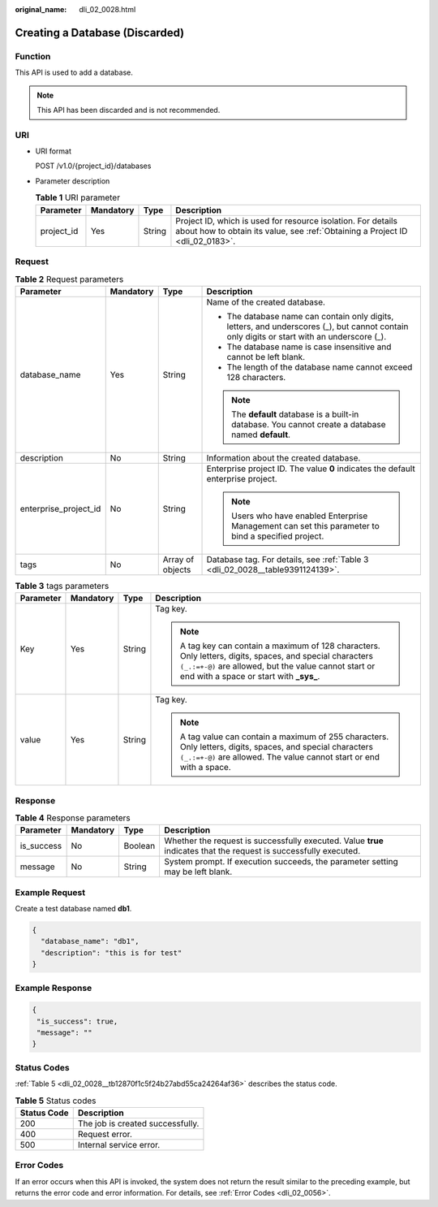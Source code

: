 :original_name: dli_02_0028.html

.. _dli_02_0028:

Creating a Database (Discarded)
===============================

Function
--------

This API is used to add a database.

.. note::

   This API has been discarded and is not recommended.

URI
---

-  URI format

   POST /v1.0/{project_id}/databases

-  Parameter description

   .. table:: **Table 1** URI parameter

      +------------+-----------+--------+-----------------------------------------------------------------------------------------------------------------------------------------------+
      | Parameter  | Mandatory | Type   | Description                                                                                                                                   |
      +============+===========+========+===============================================================================================================================================+
      | project_id | Yes       | String | Project ID, which is used for resource isolation. For details about how to obtain its value, see :ref:`Obtaining a Project ID <dli_02_0183>`. |
      +------------+-----------+--------+-----------------------------------------------------------------------------------------------------------------------------------------------+

Request
-------

.. table:: **Table 2** Request parameters

   +-----------------------+-----------------+------------------+---------------------------------------------------------------------------------------------------------------------------------------------+
   | Parameter             | Mandatory       | Type             | Description                                                                                                                                 |
   +=======================+=================+==================+=============================================================================================================================================+
   | database_name         | Yes             | String           | Name of the created database.                                                                                                               |
   |                       |                 |                  |                                                                                                                                             |
   |                       |                 |                  | -  The database name can contain only digits, letters, and underscores (_), but cannot contain only digits or start with an underscore (_). |
   |                       |                 |                  | -  The database name is case insensitive and cannot be left blank.                                                                          |
   |                       |                 |                  | -  The length of the database name cannot exceed 128 characters.                                                                            |
   |                       |                 |                  |                                                                                                                                             |
   |                       |                 |                  | .. note::                                                                                                                                   |
   |                       |                 |                  |                                                                                                                                             |
   |                       |                 |                  |    The **default** database is a built-in database. You cannot create a database named **default**.                                         |
   +-----------------------+-----------------+------------------+---------------------------------------------------------------------------------------------------------------------------------------------+
   | description           | No              | String           | Information about the created database.                                                                                                     |
   +-----------------------+-----------------+------------------+---------------------------------------------------------------------------------------------------------------------------------------------+
   | enterprise_project_id | No              | String           | Enterprise project ID. The value **0** indicates the default enterprise project.                                                            |
   |                       |                 |                  |                                                                                                                                             |
   |                       |                 |                  | .. note::                                                                                                                                   |
   |                       |                 |                  |                                                                                                                                             |
   |                       |                 |                  |    Users who have enabled Enterprise Management can set this parameter to bind a specified project.                                         |
   +-----------------------+-----------------+------------------+---------------------------------------------------------------------------------------------------------------------------------------------+
   | tags                  | No              | Array of objects | Database tag. For details, see :ref:`Table 3 <dli_02_0028__table9391124139>`.                                                               |
   +-----------------------+-----------------+------------------+---------------------------------------------------------------------------------------------------------------------------------------------+

.. _dli_02_0028__table9391124139:

.. table:: **Table 3** tags parameters

   +-----------------+-----------------+-----------------+-----------------------------------------------------------------------------------------------------------------------------------------------------------------------------------------------------------------+
   | Parameter       | Mandatory       | Type            | Description                                                                                                                                                                                                     |
   +=================+=================+=================+=================================================================================================================================================================================================================+
   | Key             | Yes             | String          | Tag key.                                                                                                                                                                                                        |
   |                 |                 |                 |                                                                                                                                                                                                                 |
   |                 |                 |                 | .. note::                                                                                                                                                                                                       |
   |                 |                 |                 |                                                                                                                                                                                                                 |
   |                 |                 |                 |    A tag key can contain a maximum of 128 characters. Only letters, digits, spaces, and special characters ``(_.:=+-@)`` are allowed, but the value cannot start or end with a space or start with **\_sys\_**. |
   +-----------------+-----------------+-----------------+-----------------------------------------------------------------------------------------------------------------------------------------------------------------------------------------------------------------+
   | value           | Yes             | String          | Tag key.                                                                                                                                                                                                        |
   |                 |                 |                 |                                                                                                                                                                                                                 |
   |                 |                 |                 | .. note::                                                                                                                                                                                                       |
   |                 |                 |                 |                                                                                                                                                                                                                 |
   |                 |                 |                 |    A tag value can contain a maximum of 255 characters. Only letters, digits, spaces, and special characters ``(_.:=+-@)`` are allowed. The value cannot start or end with a space.                             |
   +-----------------+-----------------+-----------------+-----------------------------------------------------------------------------------------------------------------------------------------------------------------------------------------------------------------+

Response
--------

.. table:: **Table 4** Response parameters

   +------------+-----------+---------+-------------------------------------------------------------------------------------------------------------------+
   | Parameter  | Mandatory | Type    | Description                                                                                                       |
   +============+===========+=========+===================================================================================================================+
   | is_success | No        | Boolean | Whether the request is successfully executed. Value **true** indicates that the request is successfully executed. |
   +------------+-----------+---------+-------------------------------------------------------------------------------------------------------------------+
   | message    | No        | String  | System prompt. If execution succeeds, the parameter setting may be left blank.                                    |
   +------------+-----------+---------+-------------------------------------------------------------------------------------------------------------------+

Example Request
---------------

Create a test database named **db1**.

.. code-block::

   {
     "database_name": "db1",
     "description": "this is for test"
   }

Example Response
----------------

.. code-block::

   {
    "is_success": true,
    "message": ""
   }

Status Codes
------------

:ref:`Table 5 <dli_02_0028__tb12870f1c5f24b27abd55ca24264af36>` describes the status code.

.. _dli_02_0028__tb12870f1c5f24b27abd55ca24264af36:

.. table:: **Table 5** Status codes

   =========== ================================
   Status Code Description
   =========== ================================
   200         The job is created successfully.
   400         Request error.
   500         Internal service error.
   =========== ================================

Error Codes
-----------

If an error occurs when this API is invoked, the system does not return the result similar to the preceding example, but returns the error code and error information. For details, see :ref:`Error Codes <dli_02_0056>`.
